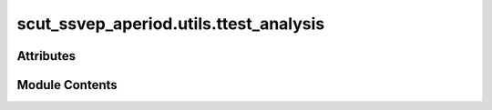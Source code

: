 scut_ssvep_aperiod.utils.ttest_analysis
=======================================

.. py:module:: scut_ssvep_aperiod.utils.ttest_analysis


Attributes
----------

.. autoapisummary::

   scut_ssvep_aperiod.utils.ttest_analysis.acc
   scut_ssvep_aperiod.utils.ttest_analysis.file_root


Module Contents
---------------

.. py:data:: acc

.. py:data:: file_root
   :value: 'C:\\Users\\15956\\Desktop\\ssvep_result\\cca\\output_Tstinghua.xlsx'


